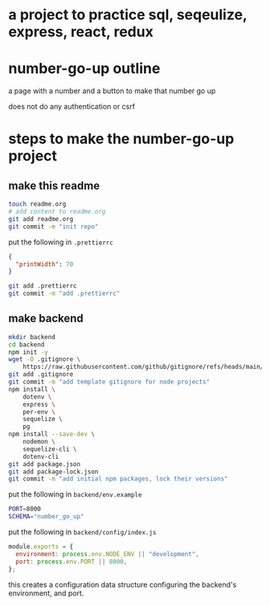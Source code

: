 * a project to practice sql, seqeulize, express, react, redux

* number-go-up outline

  a page with a number and a button to make that number go up

  does not do any authentication or csrf

* steps to make the number-go-up project

** make this readme

  #+begin_src bash
    touch readme.org
    # add content to readme.org
    git add readme.org
    git commit -m "init repo"
  #+end_src

  put the following in =.prettierrc=
#+begin_src json
  {
    "printWidth": 70
  }
#+end_src

  #+begin_src bash
    git add .prettierrc
    git commit -m "add .prettierrc"
  #+end_src

** make backend
  #+begin_src bash
    mkdir backend
    cd backend
    npm init -y
    wget -O .gitignore \
        https://raw.githubusercontent.com/github/gitignore/refs/heads/main/Node.gitignore
    git add .gitignore
    git commit -m "add template gitignore for node projects"
    npm install \
        dotenv \
        express \
        per-env \
        sequelize \
        pg
    npm install --save-dev \
        nodemon \
        sequelize-cli \
        dotenv-cli
    git add package.json
    git add package-lock.json
    git commit -m "add initial npm packages, lock their versions"
  #+end_src

  put the following in =backend/env.example=
  #+begin_src bash
    PORT=8000
    SCHEMA="number_go_up"
  #+end_src

  put the following in =backend/config/index.js=
  #+begin_src js
    module.exports = {
      environment: process.env.NODE_ENV || "development",
      port: process.env.PORT || 8000,
    };
  #+end_src

  this creates a configuration data structure configuring the backend's
  environment, and port.
